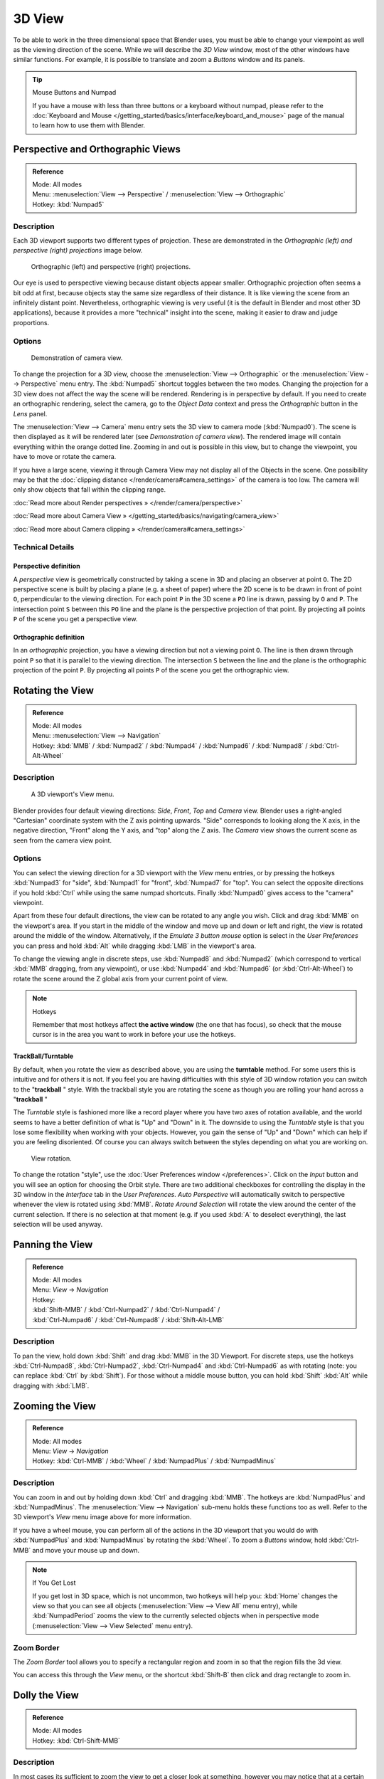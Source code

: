 
*******
3D View
*******

To be able to work in the three dimensional space that Blender uses,
you must be able to change your viewpoint as well as the viewing direction of the scene.
While we will describe the *3D View* window,
most of the other windows have similar functions. For example,
it is possible to translate and zoom a *Buttons* window and its panels.


.. tip:: Mouse Buttons and Numpad

   If you have a mouse with less than three buttons or a keyboard without numpad,
   please refer to the :doc:`Keyboard and Mouse </getting_started/basics/interface/keyboard_and_mouse>`
   page of the manual to learn how to use them with Blender.


Perspective and Orthographic Views
**********************************

.. admonition:: Reference
   :class: refbox

   | Mode:     All modes
   | Menu:     :menuselection:`View --> Perspective` / :menuselection:`View --> Orthographic`
   | Hotkey:   :kbd:`Numpad5`


Description
===========

Each 3D viewport supports two different types of projection.
These are demonstrated in the *Orthographic (left) and perspective (right)
projections* image below.


.. figure:: /images/Manual-Part-I-3DPerspective.jpg
   :width: 630px
   :figwidth: 630px

   Orthographic (left) and perspective (right) projections.


Our eye is used to perspective viewing because distant objects appear smaller.
Orthographic projection often seems a bit odd at first,
because objects stay the same size regardless of their distance.
It is like viewing the scene from an infinitely distant point. Nevertheless,
orthographic viewing is very useful
(it is the default in Blender and most other 3D applications),
because it provides a more "technical" insight into the scene,
making it easier to draw and judge proportions.


Options
=======

.. figure:: /images/Manual-Part-I-3DCameraView-2.5.jpg

   Demonstration of camera view.


To change the projection for a 3D view,
choose the :menuselection:`View --> Orthographic` or the :menuselection:`View --> Perspective` menu entry.
The :kbd:`Numpad5` shortcut toggles between the two modes.
Changing the projection for a 3D view does not affect the way the scene will be rendered.
Rendering is in perspective by default. If you need to create an orthographic rendering,
select the camera, go to the *Object Data* context and press the
*Orthographic* button in the *Lens* panel.

The :menuselection:`View --> Camera` menu entry sets the 3D view to camera mode (:kbd:`Numpad0`).
The scene is then displayed as it will be rendered later
(see *Demonstration of camera view*).
The rendered image will contain everything within the orange dotted line.
Zooming in and out is possible in this view, but to change the viewpoint,
you have to move or rotate the camera.

If you have a large scene, viewing it through Camera View may not display all of the Objects in the scene.
One possibility may be that the :doc:`clipping distance </render/camera#camera_settings>` of the camera is too low.
The camera will only show objects that fall within the clipping range.


:doc:`Read more about Render perspectives » </render/camera/perspective>`

:doc:`Read more about Camera View » </getting_started/basics/navigating/camera_view>`

:doc:`Read more about Camera clipping » </render/camera#camera_settings>`


Technical Details
=================

Perspective definition
----------------------

A *perspective* view is geometrically constructed by taking a scene in 3D and placing an
observer at point ``O``. The 2D perspective scene is built by placing a plane (e.g.
a sheet of paper) where the 2D scene is to be drawn in front of point ``O``,
perpendicular to the viewing direction.
For each point ``P`` in the 3D scene a ``PO`` line is drawn,
passing by ``O`` and ``P``. The intersection point ``S`` between
this ``PO`` line and the plane is the perspective projection of that point.
By projecting all points ``P`` of the scene you get a perspective view.


Orthographic definition
-----------------------

In an *orthographic* projection,
you have a viewing direction but not a viewing point ``O``. The line is then drawn
through point ``P`` so that it is parallel to the viewing direction. The intersection
``S`` between the line and the plane is the orthographic projection of the point
``P``.
By projecting all points ``P`` of the scene you get the orthographic view.


Rotating the View
*****************

.. admonition:: Reference
   :class: refbox

   | Mode:     All modes
   | Menu:     :menuselection:`View --> Navigation`
   | Hotkey:   :kbd:`MMB` / :kbd:`Numpad2` / :kbd:`Numpad4` / :kbd:`Numpad6` / :kbd:`Numpad8` / :kbd:`Ctrl-Alt-Wheel`


Description
===========

.. figure:: /images/Manual-Part-I-3DView2.5.jpg
   :width: 300px
   :figwidth: 300px

   A 3D viewport's View menu.


Blender provides four default viewing directions: *Side*, *Front*,
*Top* and *Camera* view.
Blender uses a right-angled "Cartesian" coordinate system with the Z axis pointing upwards.
"Side" corresponds to looking along the X axis, in the negative direction,
"Front" along the Y axis, and "top" along the Z axis.
The *Camera* view shows the current scene as seen from the camera view point.


Options
=======

You can select the viewing direction for a 3D viewport with the *View* menu entries,
or by pressing the hotkeys :kbd:`Numpad3` for "side", :kbd:`Numpad1` for "front",
:kbd:`Numpad7` for "top". You can select the opposite directions if you hold
:kbd:`Ctrl` while using the same numpad shortcuts.
Finally :kbd:`Numpad0` gives access to the "camera" viewpoint.

Apart from these four default directions, the view can be rotated to any angle you wish.
Click and drag :kbd:`MMB` on the viewport's area.
If you start in the middle of the window and move up and down or left and right,
the view is rotated around the middle of the window. Alternatively,
if the *Emulate 3 button mouse* option is select in the *User Preferences* you can press and hold
:kbd:`Alt` while dragging :kbd:`LMB` in the viewport's area.

To change the viewing angle in discrete steps, use :kbd:`Numpad8` and :kbd:`Numpad2`
(which correspond to vertical :kbd:`MMB` dragging, from any viewpoint),
or use :kbd:`Numpad4` and :kbd:`Numpad6` (or :kbd:`Ctrl-Alt-Wheel`)
to rotate the scene around the Z global axis from your current point of view.


.. note:: Hotkeys

   Remember that most hotkeys affect **the active window** (the one that has focus),
   so check that the mouse cursor is in the area you want to work in before your use the hotkeys.


TrackBall/Turntable
-------------------

By default, when you rotate the view as described above,
you are using the **turntable** method.
For some users this is intuitive and for others it is not. If you feel you are having
difficulties with this style of 3D window rotation you can switch to the "\ **trackball** "
style. With the trackball style you are rotating the scene as though you are rolling your hand
across a "\ **trackball** "

The *Turntable* style is fashioned more like a record player where you have two axes
of rotation available,
and the world seems to have a better definition of what is "Up" and "Down" in it. The downside
to using the *Turntable* style is that you lose some flexibility when working with
your objects. However,
you gain the sense of "Up" and "Down" which can help if you are feeling disoriented.
Of course you can always switch between the styles depending on what you are working on.


.. figure:: /images/Manual-Part-I-Interface-Navigating-InfoWindow-ViewRotation2.5.jpg

   View rotation.


To change the rotation "style", use the :doc:`User Preferences window </preferences>`.
Click on the *Input* button and you will see an option for choosing the Orbit style.
There are two additional checkboxes for controlling the display in the 3D window in the *Interface* tab in
the *User Preferences*.
*Auto Perspective* will automatically switch to perspective whenever the view is rotated using :kbd:`MMB`.
*Rotate Around Selection* will rotate the view around the center of the current selection.
If there is no selection at that moment (e.g. if you used :kbd:`A` to deselect everything),
the last selection will be used anyway.


Panning the View
****************

.. admonition:: Reference
   :class: refbox

   | Mode:     All modes
   | Menu:     *View* → *Navigation*
   | Hotkey:
   | :kbd:`Shift-MMB` / :kbd:`Ctrl-Numpad2` / :kbd:`Ctrl-Numpad4` /
   | :kbd:`Ctrl-Numpad6` / :kbd:`Ctrl-Numpad8` / :kbd:`Shift-Alt-LMB`


Description
===========

To pan the view, hold down :kbd:`Shift` and drag :kbd:`MMB` in the 3D Viewport.
For discrete steps, use the hotkeys :kbd:`Ctrl-Numpad8`, :kbd:`Ctrl-Numpad2`,
:kbd:`Ctrl-Numpad4` and :kbd:`Ctrl-Numpad6` as with rotating (note:
you can replace :kbd:`Ctrl` by :kbd:`Shift`).
For those without a middle mouse button,
you can hold :kbd:`Shift` :kbd:`Alt` while dragging with :kbd:`LMB`.


Zooming the View
****************

.. admonition:: Reference
   :class: refbox

   | Mode:     All modes
   | Menu:     *View* → *Navigation*
   | Hotkey:   :kbd:`Ctrl-MMB` / :kbd:`Wheel` / :kbd:`NumpadPlus` / :kbd:`NumpadMinus`


Description
===========

You can zoom in and out by holding down :kbd:`Ctrl` and dragging :kbd:`MMB`.
The hotkeys are :kbd:`NumpadPlus` and :kbd:`NumpadMinus`.
The :menuselection:`View --> Navigation` sub-menu holds these functions too as well.
Refer to the 3D viewport's *View* menu image above for more information.

If you have a wheel mouse, you can perform all of the actions in the 3D viewport that you
would do with :kbd:`NumpadPlus` and :kbd:`NumpadMinus` by rotating the :kbd:`Wheel`.
To zoom a *Buttons* window,
hold :kbd:`Ctrl-MMB` and move your mouse up and down.


.. note:: If You Get Lost

   If you get lost in 3D space, which is not uncommon, two hotkeys will help you:
   :kbd:`Home` changes the view so that you can see all objects (:menuselection:`View --> View All` menu entry),
   while :kbd:`NumpadPeriod` zooms the view to the currently selected objects when in perspective mode
   (:menuselection:`View --> View Selected` menu entry).


Zoom Border
===========

The *Zoom Border* tool allows you to specify a rectangular region and zoom in so
that the region fills the 3d view.

You can access this through the *View* menu,
or the shortcut :kbd:`Shift-B` then click and drag rectangle to zoom in.


Dolly the View
**************

.. admonition:: Reference
   :class: refbox

   | Mode:     All modes
   | Hotkey:   :kbd:`Ctrl-Shift-MMB`


Description
===========

In most cases its sufficient to zoom the view to get a closer look at something,
however you may notice that at a certain point you cannot zoom any closer.

This is because Blender stores a view-point thats used for orbiting and zooming, This works
well in many cases but sometimes you want to move the view-point to a different place - This
is what Dolly supports, allowing you to transport the view from one place to another.

You can dolly back and fourth by holding down :kbd:`Ctrl-Shift` and dragging
:kbd:`MMB`.


Aligning the View
*****************

Align View
==========

These options allow you to align and orient the view in different ways.
They are found in the *View Menu*

   Align View to Selected menu
      These options align your view with specified local axes of the selected object or, in *Edit* mode,
      with the normal of the selected face.


      *Top* :kbd:`Shift-Numpad7`
      *Bottom* :kbd:`Shift-Ctrl-Numpad7`
      *Front* :kbd:`Shift-Numpad1`
      *Back* :kbd:`Shift-Ctrl-Numpad1`
      *Right* :kbd:`Shift-Numpad3`
      *Left* :kbd:`Shift-Ctrl-Numpad3`

   Center Cursor and View All (:kbd:`Shift-C`)
      moves the cursor back to the origin **and** zooms in/out so that you can see everything in your scene.
   Align Active Camera to View, :kbd:`Ctrl-Alt-Numpad0`
      Gives your active camera the current viewpoint
   View selected, :kbd:`NumpadPeriod`
      Focuses view on currently selected object/s by centering them in the viewport,
      and zooming in until they fill the screen.
   Center view to cursor, :kbd:`Alt-Home`
      Centers view to 3D-cursor

View Selected
   See above
View All :kbd:`Home`
   Frames all the objects in the scene, so they are visible in the viewport.


Local and Global View
*********************

You can toggle between *Local* and *Global* view by selecting the option
from the *View Menu* or using the shortcut :kbd:`NumpadSlash`.
Local view isolates the selected object or objects,
so that they are the only ones visible in the viewport.
This is useful for working on objects that are obscured by other ones, or have heavy geometry.
Press :kbd:`NumpadSlash` to return to *Global View*.


Quad View
*********

.. admonition:: Reference
   :class: refbox

   | Mode:     All modes
   | Menu:     :menuselection:`View --> Toggle Quad View`
   | Hotkey:   :kbd:`Ctrl-Alt-Q`


.. figure:: /images/3D_Interaction-Navigating-3D_view-Quad_View.jpg
   :width: 340px
   :figwidth: 340px

   Quad View


Toggling Quad View will split the 3D window into 4 views: 3 *Ortho* views and a *Camera* / *User View*.
This view will allow you to instantly see your model from a number of view points.
In this arrangement, you can zoom and pan each view independently but you cannot rotate the view.
Note that this is different from splitting the windows and aligning the view manually.
In Quad View, the four views are still part of a single 3D window.
So they share the same draw options and layers.

If you want to be able to rotate each view, you can un-check the *Locked* option.

However in sometimes its preferable to split the view, so each can have its own configuration.

:doc:`Read more about splitting windows » </getting_started/basics/interface/window_system/arranging_frames>`


View Clipping Border
********************

.. admonition:: Reference
   :class: refbox

   | Mode:     All modes
   | Menu:     :menuselection:`View --> Set Clipping Border`
   | Hotkey:   :kbd:`Alt-B`


Description
===========

.. figure:: /images/3D_Interaction-Navigating-3D_view-Region_Clipping.jpg
   :width: 340px
   :figwidth: 340px

   Region/Volume clipping.


To assist in the process of working with complex models and scenes,
you can set the view clipping to visually isolate what you're working on.

Once clipping is used, you will only see whats inside a volume you've defined.
Tools such as paint, sculpt, selection, transform-snapping etc.
will also ignore geometry outside the clipping bounds.

Once activated with :kbd:`Alt-B`, you have to draw a rectangle with the mouse,
in the wanted 3D view. The created clipping volume will then be:

- A right-angled `parallelepiped <http://en.wikipedia.org/wiki/Parallelepiped>`__
  (of infinite length) if your view is orthographic.
- A rectangular-based pyramid (of infinite height) if your view is in perspective.

To delete this clipping, press :kbd:`Alt-B` again.


Example
=======

The *Region/Volume clipping* image shows an example of using the clipping tool with a cube.
Start by activating the tool with :kbd:`Alt-B` (upper left of the image).
This will generate a dashed cross-hair cursor.
Click with the :kbd:`LMB` and drag out a rectangular region shown in the upper right.
Now a region is defined and clipping is applied against that region in 3D space.
Notice that part of the cube is now invisible or clipped. Use the :kbd:`MMB` to rotate
the view and you will see that only what is inside the pyramidal volume is visible.
All the editing tools still function as normal but only within the pyramidal clipping volume.

The dark gray area is the clipping volume itself.
Once clipping is deactivated with another :kbd:`Alt-B`,
all of 3D space will become visible again.


View Navigation
***************

.. admonition:: Reference
   :class: refbox

   | Mode:     All modes
   | Hotkey:   :kbd:`Shift-F`


Description
===========

When you have to place the view, normally you do as described above.

However, there are cases in which you really prefer to just navigate your model,
especially if it's very large, like environments or some architectural model.
In these cases viewing the model in perspective mode has limitations,
for example after zooming a lot of panning is extremely uncomfortable and difficult,
or you apparently cannot move the camera any nearer. As an example,
try to navigate to a very distant object in the view with traditional methods
(explained above) and see what you can get.

With :doc:`Walk mode </getting_started/basics/navigating/3d_view#walk_mode>` and
:doc:`Fly mode </getting_started/basics/navigating/3d_view#fly_mode>` you move, pan and tilt,
and dolly the camera around without any of those limitations.


.. figure:: /images/3D_Interaction-Navigating-3D_view-Navigation_Mode.jpg
   :width: 173px
   :figwidth: 173px

   View Navigation.


In the :doc:`User Preferences window </preferences>`
select the navigation mode you want to use as default when invoking the View Navigation operator.
Alternatively you can call the individual modes from the View Navigation menu.


